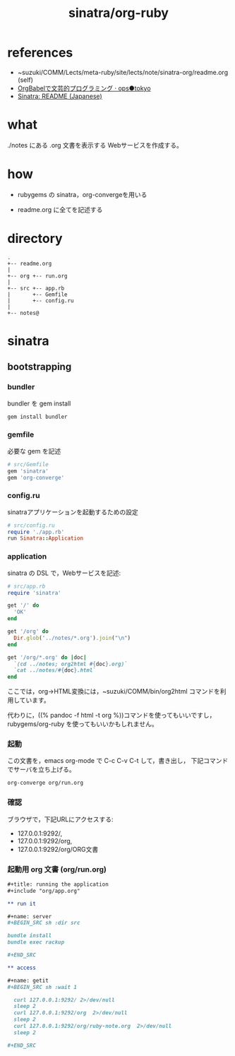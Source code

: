 #+title: sinatra/org-ruby

* references

- ~suzuki/COMM/Lects/meta-ruby/site/lects/note/sinatra-org/readme.org (self)
- [[http://ops.tokyo/posts/2014/12/12/using-org-babel-for-lp-jp/][OrgBabelで文芸的プログラミング · ops●tokyo]]
- [[http://www.sinatrarb.com/intro-ja.html][Sinatra: README (Japanese)]]

* what

./notes にある .org 文書を表示する Webサービスを作成する。

* how

- rubygems の sinatra，org-convergeを用いる

- readme.org に全てを記述する

* directory
: .
: +-- readme.org 
: |
: +-- org +-- run.org
: |
: +-- src +-- app.rb
: |       +-- Gemfile
: |       +-- config.ru
: |
: +-- notes@

* sinatra

** bootstrapping

*** bundler 

bundler を gem install

#+BEGIN_SRC sh
gem install bundler

#+END_SRC

*** gemfile

必要な gem を記述

#+BEGIN_SRC ruby :tangle src/Gemfile :mkdirp yes
# src/Gemfile
gem 'sinatra'
gem 'org-converge'
#+END_SRC

*** config.ru

sinatraアプリケーションを起動するための設定
    
#+BEGIN_SRC ruby :tangle src/config.ru
# src/config.ru
require './app.rb'
run Sinatra::Application

#+END_SRC

*** application

sinatra の DSL で，Webサービスを記述:

#+BEGIN_SRC ruby :tangle src/app.rb 
# src/app.rb
require 'sinatra'

get '/' do
  'OK'
end

get '/org' do
  Dir.glob('../notes/*.org').join("\n")
end

get '/org/*.org' do |doc|
  `(cd ../notes; org2html #{doc}.org)`
  `cat ../notes/#{doc}.html`
end

#+END_SRC

ここでは，org->HTML変換には，~suzuki/COMM/bin/org2html コマンドを利用しています。

代わりに，((% pandoc -f html -t org %))コマンドを使ってもいいですし，
rubygems/org-ruby を使ってもいいかもしれません。

*** 起動

この文書を，emacs org-mode で C-c C-v C-t して，書き出し，
下記コマンドでサーバを立ち上げる。

#+BEGIN_SRC sh
org-converge org/run.org

#+END_SRC

*** 確認

ブラウザで，下記URLにアクセスする:
- 127.0.0.1:9292/, 
- 127.0.0.1:9292/org, 
- 127.0.0.1:9292/org/ORG文書

*** 起動用 org 文書 (org/run.org)
#+BEGIN_SRC org :tangle org/run.org
,#+title: running the application
,#+include "org/app.org"

,** run it

,#+name: server
,#+BEGIN_SRC sh :dir src

bundle install
bundle exec rackup

,#+END_SRC

,** access

,#+name: getit
,#+BEGIN_SRC sh :wait 1

  curl 127.0.0.1:9292/ 2>/dev/null
  sleep 2
  curl 127.0.0.1:9292/org  2>/dev/null
  sleep 2
  curl 127.0.0.1:9292/org/ruby-note.org  2>/dev/null
  sleep 2

,#+END_SRC
#+END_SRC
